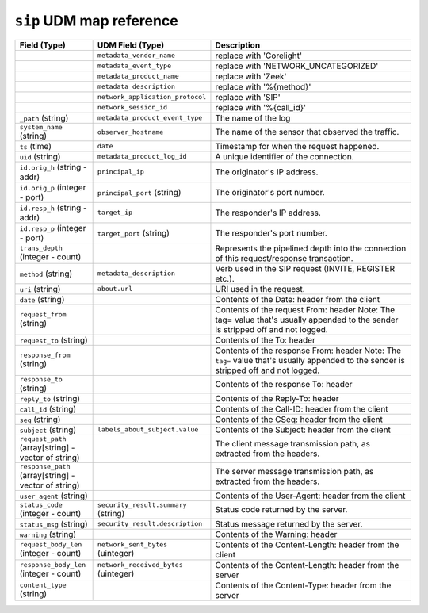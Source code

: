 ``sip`` UDM map reference
-------------------------

.. list-table::
   :header-rows: 1
   :class: longtable
   :widths: 1 1 3

   * - Field (Type)
     - UDM Field (Type)
     - Description

   * -
     - ``metadata_vendor_name``
     - replace with 'Corelight'

   * -
     - ``metadata_event_type``
     - replace with 'NETWORK_UNCATEGORIZED'

   * -
     - ``metadata_product_name``
     - replace with 'Zeek'

   * -
     - ``metadata_description``
     - replace with '%{method}'

   * -
     - ``network_application_protocol``
     - replace with 'SIP'

   * -
     - ``network_session_id``
     - replace with '%{call_id}'

   * - ``_path`` (string)
     - ``metadata_product_event_type``
     - The name of the log

   * - ``system_name`` (string)
     - ``observer_hostname``
     - The name of the sensor that observed the traffic.

   * - ``ts`` (time)
     - ``date``
     - Timestamp for when the request happened.

   * - ``uid`` (string)
     - ``metadata_product_log_id``
     - A unique identifier of the connection.

   * - ``id.orig_h`` (string - addr)
     - ``principal_ip``
     - The originator's IP address.

   * - ``id.orig_p`` (integer - port)
     - ``principal_port`` (string)
     - The originator's port number.

   * - ``id.resp_h`` (string - addr)
     - ``target_ip``
     - The responder's IP address.

   * - ``id.resp_p`` (integer - port)
     - ``target_port`` (string)
     - The responder's port number.

   * - ``trans_depth`` (integer - count)
     -
     - Represents the pipelined depth into the connection of this
       request/response transaction.

   * - ``method`` (string)
     - ``metadata_description``
     - Verb used in the SIP request (INVITE, REGISTER etc.).

   * - ``uri`` (string)
     - ``about.url``
     - URI used in the request.

   * - ``date`` (string)
     -
     - Contents of the Date: header from the client

   * - ``request_from`` (string)
     -
     - Contents of the request From: header
       Note: The tag= value that's usually appended to the sender
       is stripped off and not logged.

   * - ``request_to`` (string)
     -
     - Contents of the To: header

   * - ``response_from`` (string)
     -
     - Contents of the response From: header
       Note: The ``tag=`` value that's usually appended to the sender
       is stripped off and not logged.

   * - ``response_to`` (string)
     -
     - Contents of the response To: header

   * - ``reply_to`` (string)
     -
     - Contents of the Reply-To: header

   * - ``call_id`` (string)
     -
     - Contents of the Call-ID: header from the client

   * - ``seq`` (string)
     -
     - Contents of the CSeq: header from the client

   * - ``subject`` (string)
     - ``labels_about_subject.value``
     - Contents of the Subject: header from the client

   * - ``request_path`` (array[string] - vector of string)
     -
     - The client message transmission path, as extracted from the headers.

   * - ``response_path`` (array[string] - vector of string)
     -
     - The server message transmission path, as extracted from the headers.

   * - ``user_agent`` (string)
     -
     - Contents of the User-Agent: header from the client

   * - ``status_code`` (integer - count)
     - ``security_result.summary`` (string)
     - Status code returned by the server.

   * - ``status_msg`` (string)
     - ``security_result.description``
     - Status message returned by the server.

   * - ``warning`` (string)
     -
     - Contents of the Warning: header

   * - ``request_body_len`` (integer - count)
     - ``network_sent_bytes`` (uinteger)
     - Contents of the Content-Length: header from the client

   * - ``response_body_len`` (integer - count)
     - ``network_received_bytes`` (uinteger)
     - Contents of the Content-Length: header from the server

   * - ``content_type`` (string)
     -
     - Contents of the Content-Type: header from the server
